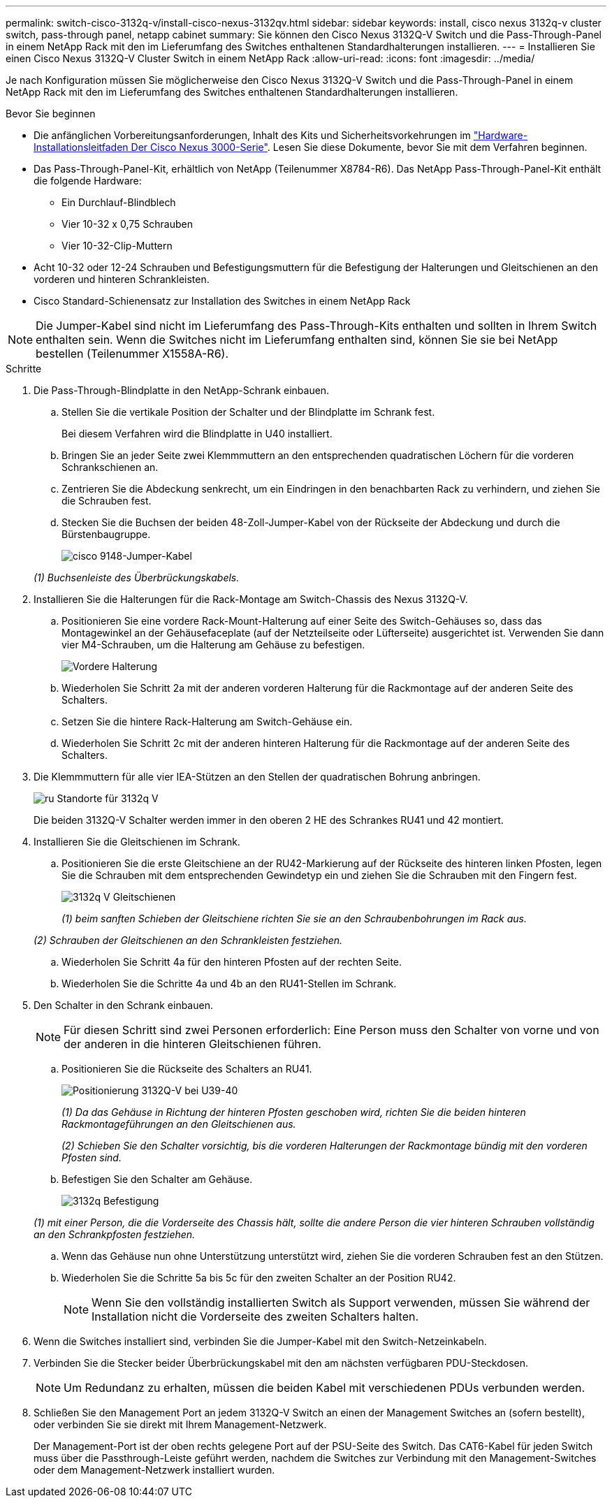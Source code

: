---
permalink: switch-cisco-3132q-v/install-cisco-nexus-3132qv.html 
sidebar: sidebar 
keywords: install, cisco nexus 3132q-v cluster switch, pass-through panel, netapp cabinet 
summary: Sie können den Cisco Nexus 3132Q-V Switch und die Pass-Through-Panel in einem NetApp Rack mit den im Lieferumfang des Switches enthaltenen Standardhalterungen installieren. 
---
= Installieren Sie einen Cisco Nexus 3132Q-V Cluster Switch in einem NetApp Rack
:allow-uri-read: 
:icons: font
:imagesdir: ../media/


[role="lead"]
Je nach Konfiguration müssen Sie möglicherweise den Cisco Nexus 3132Q-V Switch und die Pass-Through-Panel in einem NetApp Rack mit den im Lieferumfang des Switches enthaltenen Standardhalterungen installieren.

.Bevor Sie beginnen
* Die anfänglichen Vorbereitungsanforderungen, Inhalt des Kits und Sicherheitsvorkehrungen im http://www.cisco.com/c/en/us/td/docs/switches/datacenter/nexus3000/hw/installation/guide/b_n3000_hardware_install_guide.html["Hardware-Installationsleitfaden Der Cisco Nexus 3000-Serie"^]. Lesen Sie diese Dokumente, bevor Sie mit dem Verfahren beginnen.
* Das Pass-Through-Panel-Kit, erhältlich von NetApp (Teilenummer X8784-R6). Das NetApp Pass-Through-Panel-Kit enthält die folgende Hardware:
+
** Ein Durchlauf-Blindblech
** Vier 10-32 x 0,75 Schrauben
** Vier 10-32-Clip-Muttern


* Acht 10-32 oder 12-24 Schrauben und Befestigungsmuttern für die Befestigung der Halterungen und Gleitschienen an den vorderen und hinteren Schrankleisten.
* Cisco Standard-Schienensatz zur Installation des Switches in einem NetApp Rack


[NOTE]
====
Die Jumper-Kabel sind nicht im Lieferumfang des Pass-Through-Kits enthalten und sollten in Ihrem Switch enthalten sein. Wenn die Switches nicht im Lieferumfang enthalten sind, können Sie sie bei NetApp bestellen (Teilenummer X1558A-R6).

====
.Schritte
. Die Pass-Through-Blindplatte in den NetApp-Schrank einbauen.
+
.. Stellen Sie die vertikale Position der Schalter und der Blindplatte im Schrank fest.
+
Bei diesem Verfahren wird die Blindplatte in U40 installiert.

.. Bringen Sie an jeder Seite zwei Klemmmuttern an den entsprechenden quadratischen Löchern für die vorderen Schrankschienen an.
.. Zentrieren Sie die Abdeckung senkrecht, um ein Eindringen in den benachbarten Rack zu verhindern, und ziehen Sie die Schrauben fest.
.. Stecken Sie die Buchsen der beiden 48-Zoll-Jumper-Kabel von der Rückseite der Abdeckung und durch die Bürstenbaugruppe.
+
image::../media/cisco_9148_jumper_cords.gif[cisco 9148-Jumper-Kabel]

+
_(1) Buchsenleiste des Überbrückungskabels._



. Installieren Sie die Halterungen für die Rack-Montage am Switch-Chassis des Nexus 3132Q-V.
+
.. Positionieren Sie eine vordere Rack-Mount-Halterung auf einer Seite des Switch-Gehäuses so, dass das Montagewinkel an der Gehäusefaceplate (auf der Netzteilseite oder Lüfterseite) ausgerichtet ist. Verwenden Sie dann vier M4-Schrauben, um die Halterung am Gehäuse zu befestigen.
+
image::../media/3132q_front_bracket.gif[Vordere Halterung]

.. Wiederholen Sie Schritt 2a mit der anderen vorderen Halterung für die Rackmontage auf der anderen Seite des Schalters.
.. Setzen Sie die hintere Rack-Halterung am Switch-Gehäuse ein.
.. Wiederholen Sie Schritt 2c mit der anderen hinteren Halterung für die Rackmontage auf der anderen Seite des Schalters.


. Die Klemmmuttern für alle vier IEA-Stützen an den Stellen der quadratischen Bohrung anbringen.
+
image::../media/ru_locations_for_3132q_v.gif[ru Standorte für 3132q V]

+
Die beiden 3132Q-V Schalter werden immer in den oberen 2 HE des Schrankes RU41 und 42 montiert.

. Installieren Sie die Gleitschienen im Schrank.
+
.. Positionieren Sie die erste Gleitschiene an der RU42-Markierung auf der Rückseite des hinteren linken Pfosten, legen Sie die Schrauben mit dem entsprechenden Gewindetyp ein und ziehen Sie die Schrauben mit den Fingern fest.
+
image::../media/3132q_v_slider_rails.gif[3132q V Gleitschienen]

+
_(1) beim sanften Schieben der Gleitschiene richten Sie sie an den Schraubenbohrungen im Rack aus._

+
_(2) Schrauben der Gleitschienen an den Schrankleisten festziehen._

.. Wiederholen Sie Schritt 4a für den hinteren Pfosten auf der rechten Seite.
.. Wiederholen Sie die Schritte 4a und 4b an den RU41-Stellen im Schrank.


. Den Schalter in den Schrank einbauen.
+

NOTE: Für diesen Schritt sind zwei Personen erforderlich: Eine Person muss den Schalter von vorne und von der anderen in die hinteren Gleitschienen führen.

+
.. Positionieren Sie die Rückseite des Schalters an RU41.
+
image::../media/3132q_v_positioning.gif[Positionierung 3132Q-V bei U39-40]

+
_(1) Da das Gehäuse in Richtung der hinteren Pfosten geschoben wird, richten Sie die beiden hinteren Rackmontageführungen an den Gleitschienen aus._

+
_(2) Schieben Sie den Schalter vorsichtig, bis die vorderen Halterungen der Rackmontage bündig mit den vorderen Pfosten sind._

.. Befestigen Sie den Schalter am Gehäuse.
+
image::../media/3132q_attaching.gif[3132q Befestigung]

+
_(1) mit einer Person, die die Vorderseite des Chassis hält, sollte die andere Person die vier hinteren Schrauben vollständig an den Schrankpfosten festziehen._

.. Wenn das Gehäuse nun ohne Unterstützung unterstützt wird, ziehen Sie die vorderen Schrauben fest an den Stützen.
.. Wiederholen Sie die Schritte 5a bis 5c für den zweiten Schalter an der Position RU42.
+

NOTE: Wenn Sie den vollständig installierten Switch als Support verwenden, müssen Sie während der Installation nicht die Vorderseite des zweiten Schalters halten.



. Wenn die Switches installiert sind, verbinden Sie die Jumper-Kabel mit den Switch-Netzeinkabeln.
. Verbinden Sie die Stecker beider Überbrückungskabel mit den am nächsten verfügbaren PDU-Steckdosen.
+

NOTE: Um Redundanz zu erhalten, müssen die beiden Kabel mit verschiedenen PDUs verbunden werden.

. Schließen Sie den Management Port an jedem 3132Q-V Switch an einen der Management Switches an (sofern bestellt), oder verbinden Sie sie direkt mit Ihrem Management-Netzwerk.
+
Der Management-Port ist der oben rechts gelegene Port auf der PSU-Seite des Switch. Das CAT6-Kabel für jeden Switch muss über die Passthrough-Leiste geführt werden, nachdem die Switches zur Verbindung mit den Management-Switches oder dem Management-Netzwerk installiert wurden.


